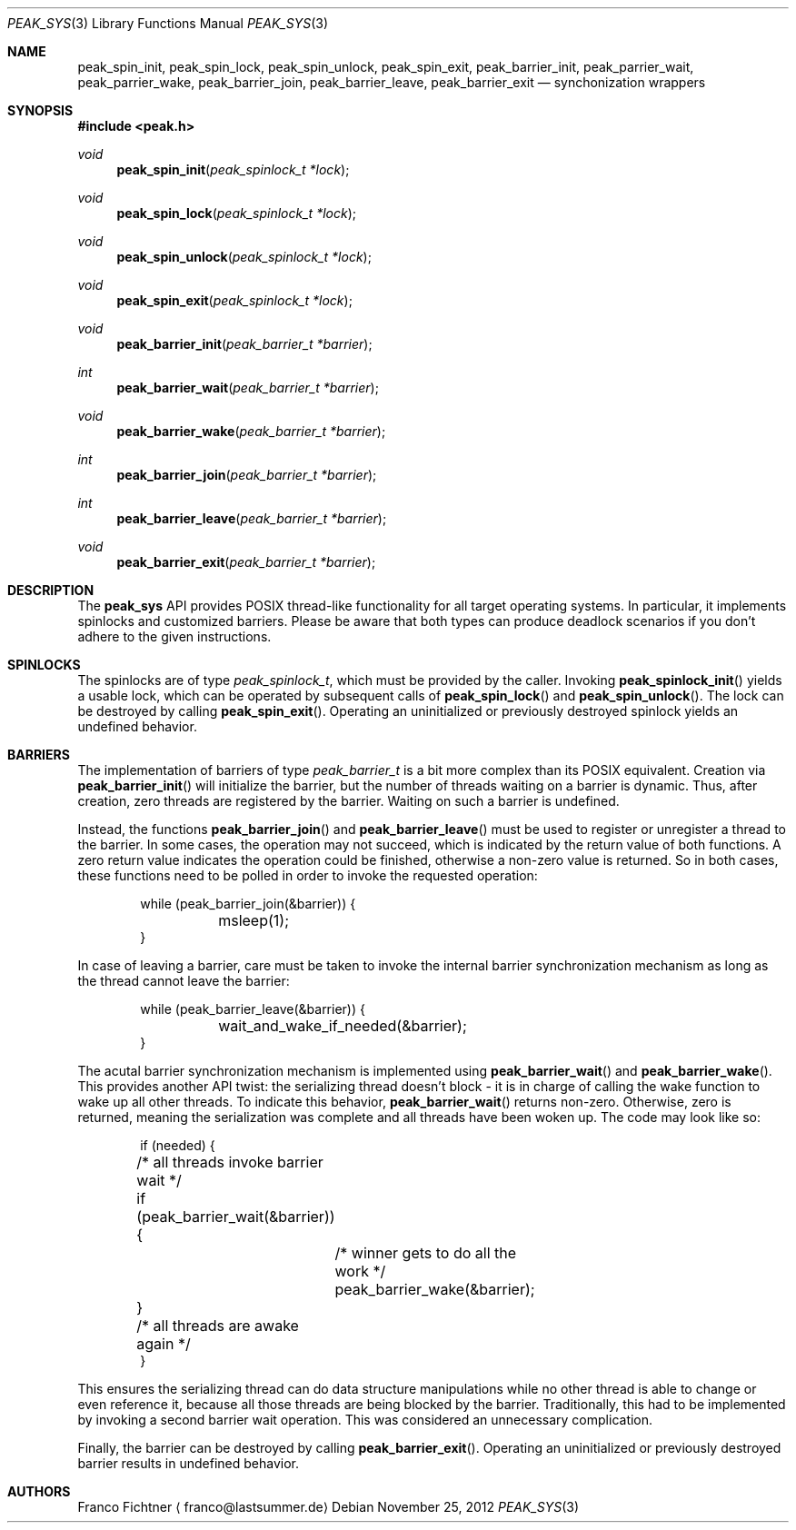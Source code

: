 .Dd November 25, 2012
.Dt PEAK_SYS 3
.Os
.Sh NAME
.Nm peak_spin_init ,
.Nm peak_spin_lock ,
.Nm peak_spin_unlock ,
.Nm peak_spin_exit ,
.Nm peak_barrier_init ,
.Nm peak_parrier_wait ,
.Nm peak_parrier_wake ,
.Nm peak_barrier_join ,
.Nm peak_barrier_leave ,
.Nm peak_barrier_exit
.Nd synchonization wrappers
.Sh SYNOPSIS
.Fd #include <peak.h>
.Ft void
.Fn peak_spin_init "peak_spinlock_t *lock"
.Ft void
.Fn peak_spin_lock "peak_spinlock_t *lock"
.Ft void
.Fn peak_spin_unlock "peak_spinlock_t *lock"
.Ft void
.Fn peak_spin_exit "peak_spinlock_t *lock"
.Ft void
.Fn peak_barrier_init "peak_barrier_t *barrier"
.Ft int
.Fn peak_barrier_wait "peak_barrier_t *barrier"
.Ft void
.Fn peak_barrier_wake "peak_barrier_t *barrier"
.Ft int
.Fn peak_barrier_join "peak_barrier_t *barrier"
.Ft int
.Fn peak_barrier_leave "peak_barrier_t *barrier"
.Ft void
.Fn peak_barrier_exit "peak_barrier_t *barrier"
.Sh DESCRIPTION
The
.Nm peak_sys
API provides POSIX thread-like functionality for all target
operating systems. In particular, it implements spinlocks
and customized barriers. Please be aware that both types can
produce deadlock scenarios if you don't adhere to the given
instructions.
.Sh SPINLOCKS
The spinlocks are of type
.Fa peak_spinlock_t ,
which must be provided by the caller. Invoking
.Fn peak_spinlock_init
yields a usable lock, which can be operated by subsequent calls of
.Fn peak_spin_lock
and
.Fn peak_spin_unlock .
The lock can be destroyed by calling
.Fn peak_spin_exit .
Operating an uninitialized or previously destroyed spinlock yields
an undefined behavior.
.Sh BARRIERS
The implementation of barriers of type
.Fa peak_barrier_t
is a bit more complex than its POSIX equivalent. Creation via
.Fn peak_barrier_init
will initialize the barrier, but the number of threads waiting on
a barrier is dynamic. Thus, after creation, zero threads are
registered by the barrier. Waiting on such a barrier is undefined.
.Pp
Instead, the functions
.Fn peak_barrier_join
and
.Fn peak_barrier_leave
must be used to register or unregister a thread to the barrier. In
some cases, the operation may not succeed, which is indicated by the
return value of both functions. A zero return value indicates the
operation could be finished, otherwise a non-zero value is returned.
So in both cases, these functions need to be polled in order to
invoke the requested operation:
.Bd -literal -offset indent
while (peak_barrier_join(&barrier)) {
	msleep(1);
}
.Ed
.Pp
In case of leaving a barrier, care must be taken to invoke the
internal barrier synchronization mechanism as long as the thread
cannot leave the barrier:
.Bd -literal -offset indent
while (peak_barrier_leave(&barrier)) {
	wait_and_wake_if_needed(&barrier);
}
.Ed
.Pp
The acutal barrier synchronization mechanism is implemented using
.Fn peak_barrier_wait
and
.Fn peak_barrier_wake .
This provides another API twist: the serializing thread doesn't
block - it is in charge of calling the wake function to wake up
all other threads. To indicate this behavior,
.Fn peak_barrier_wait
returns non-zero. Otherwise, zero is returned, meaning the
serialization was complete and all threads have been woken up.
The code may look like so:
.Bd -literal -offset indent
if (needed) {
	/* all threads invoke barrier wait */
	if (peak_barrier_wait(&barrier)) {
		/* winner gets to do all the work */
		peak_barrier_wake(&barrier);
	}
	/* all threads are awake again */
}
.Ed
.Pp
This ensures the serializing thread can do data structure
manipulations while no other thread is able to change or even
reference it, because all those threads are being blocked by
the barrier. Traditionally, this had to be implemented by
invoking a second barrier wait operation. This was considered
an unnecessary complication.
.Pp
Finally, the barrier can be destroyed by calling
.Fn peak_barrier_exit .
Operating an uninitialized or previously destroyed barrier
results in undefined behavior.
.Sh AUTHORS
.An Franco Fichtner
.Aq franco@lastsummer.de
